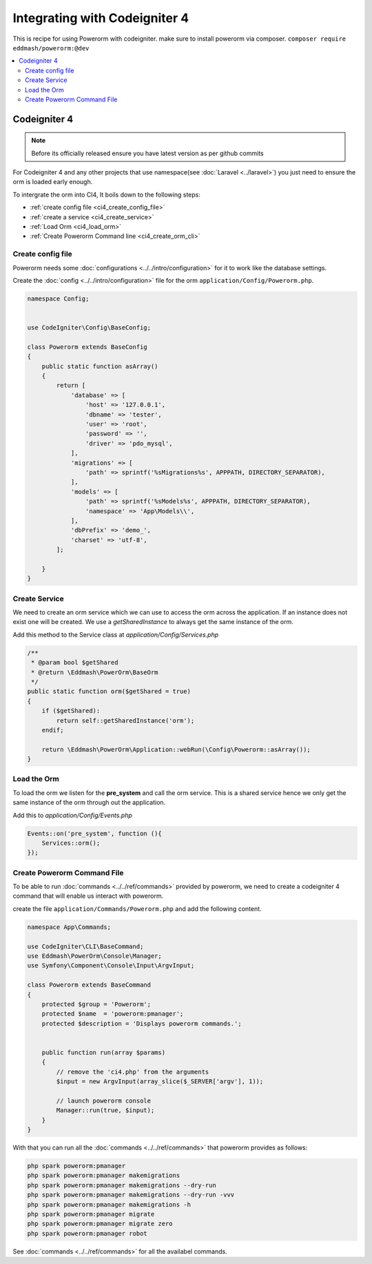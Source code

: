 Integrating with Codeigniter 4
==============================

This is recipe for using Powerorm with codeigniter. make sure to install powerorm via composer.
``composer require eddmash/powerorm:@dev``

.. contents::
   :local:
   :depth: 2

Codeigniter  4
--------------

.. note::

    Before its officially released ensure you have latest version as per github commits

For Codeigniter 4 and any other projects that use namespace(see :doc:`Laravel <../laravel>`)
you just need to ensure the orm is loaded early enough.

To intergrate the orm into CI4, It boils down to the following steps:

- :ref:`create config file <ci4_create_config_file>`
- :ref:`create a service <ci4_create_service>`
- :ref:`Load Orm <ci4_load_orm>`
- :ref:`Create Powerorm Command line <ci4_create_orm_cli>`

.. _ci4_create_config_file:

Create config file
..................

Powerorm needs some :doc:`configurations <../../intro/configuration>` for it to work like the database settings.

Create the :doc:`config <../../intro/configuration>` file for the orm ``application/Config/Powerorm.php``.


.. code-block:: php

    namespace Config;


    use CodeIgniter\Config\BaseConfig;

    class Powerorm extends BaseConfig
    {
        public static function asArray()
        {
            return [
                'database' => [
                    'host' => '127.0.0.1',
                    'dbname' => 'tester',
                    'user' => 'root',
                    'password' => '',
                    'driver' => 'pdo_mysql',
                ],
                'migrations' => [
                    'path' => sprintf('%sMigrations%s', APPPATH, DIRECTORY_SEPARATOR),
                ],
                'models' => [
                    'path' => sprintf('%sModels%s', APPPATH, DIRECTORY_SEPARATOR),
                    'namespace' => 'App\Models\\',
                ],
                'dbPrefix' => 'demo_',
                'charset' => 'utf-8',
            ];

        }
    }


.. _ci4_create_service:

Create Service
..............

We need to create an orm service which we can use to access the orm across the application. If an instance does not
exist one will be created. We use a `getSharedInstance` to always get the same instance of the orm.

Add this method to the Service class at `application/Config/Services.php`

.. code-block:: php

    /**
     * @param bool $getShared
     * @return \Eddmash\PowerOrm\BaseOrm
     */
    public static function orm($getShared = true)
    {
        if ($getShared):
            return self::getSharedInstance('orm');
        endif;

        return \Eddmash\PowerOrm\Application::webRun(\Config\Powerorm::asArray());
    }

.. _ci4_load_orm:

Load the Orm
............

To load the orm we listen for the **pre_system** and call the orm service. This is a shared service hence we only get
the same instance of the orm through out the application.

Add this to `application/Config/Events.php`

.. code-block:: php

    Events::on('pre_system', function (){
        Services::orm();
    });


.. _ci4_create_orm_cli:

Create Powerorm Command File
............................

To be able to run :doc:`commands <../../ref/commands>` provided by powerorm, we need to create a codeigniter 4
command that will enable us interact with powerorm.

create the file ``application/Commands/Powerorm.php`` and add the following content.

.. code-block:: php

    namespace App\Commands;

    use CodeIgniter\CLI\BaseCommand;
    use Eddmash\PowerOrm\Console\Manager;
    use Symfony\Component\Console\Input\ArgvInput;

    class Powerorm extends BaseCommand
    {
        protected $group = 'Powerorm';
        protected $name  = 'powerorm:pmanager';
        protected $description = 'Displays powerorm commands.';


        public function run(array $params)
        {
            // remove the 'ci4.php' from the arguments
            $input = new ArgvInput(array_slice($_SERVER['argv'], 1));

            // launch powerorm console
            Manager::run(true, $input);
        }
    }

With that you can run all the :doc:`commands <../../ref/commands>` that powerorm provides as follows:

.. code-block:: php

    php spark powerorm:pmanager
    php spark powerorm:pmanager makemigrations
    php spark powerorm:pmanager makemigrations --dry-run
    php spark powerorm:pmanager makemigrations --dry-run -vvv
    php spark powerorm:pmanager makemigrations -h
    php spark powerorm:pmanager migrate
    php spark powerorm:pmanager migrate zero
    php spark powerorm:pmanager robot

See :doc:`commands <../../ref/commands>` for all the availabel commands.
